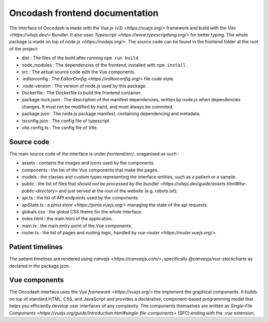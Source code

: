 Oncodash frontend documentation
###############################

The interface of Oncodash is made with the `Vue.js (v3) <https://vuejs.org/>` framework and build with the `Vite <https://vitejs.dev/>` Bundler. It also uses `Typescript <https://www.typescriptlang.org/>` for better typing. The whole package is made on top of `node.js <https://nodejs.org/>`.
The source code can be found in the frontend folder at the root of the project:

- dist : The files of the build after running ``npm run build``.
- node_modules : The dependencies of the frontend, installed with ``npm install``.
- src : The actual source code with the Vue components.
- .editorconfig : The `EditorConfig <https://editorconfig.org/>` file code style.
- .node-version : The version of node.js used by this package.
- Dockerfile : The Dockerfile to build the frontend container.
- package-lock.json : The description of the manifest dependencies, written by node.js when dependencies changes. It must not be modified by hand, and must always be commited.
- package.json : The node.js package manifest, containing dependencing and metadata.
- tsconfig.json : The config file of typescript.
- vite.config.ts : The config file of Vite.

Source code
-----------

The main source code of the interface is under `frontend/src/`, oraganised as such :

- assets : contains the images and icons used by the components.
- components : the list of the Vue components that make the pages.
- models : the classes and custom types representing the interface entities, such as a patient or a sample.
- public : the list of files that `should not be processed by the bundler <https://vitejs.dev/guide/assets.html#the-public-directory>` and just served at the root of the website (e.g. robots.txt).
- api.ts : the list of API endpoints used by the components.
- apiState.ts : a `pinia store <https://pinia.vuejs.org/>` managing the state of the api requests.
- globals.css : the global CSS theme for the whole interface.
- index.html : the main html of the application.
- main.ts : the main entry point of the Vue components.
- router.ts : the list of pages and routing logic, handled by `vue-router <https://router.vuejs.org/>`.

Patient timelines
-----------------

The patient timelines are rendered using `canvajs <https://canvasjs.com/>`, specifically `@canvasjs/vue-stockcharts` as declared in the package.json.

Vue components
--------------

The Oncodash interface uses the `Vue framework <https://vuejs.org/>` the implement the graphical components.
It builds on top of standard HTML, CSS, and JavaScript and provides a declarative, component-based programming model that helps you efficiently develop user interfaces of any complexity. The components themselves are written as `Single-File Components <https://vuejs.org/guide/introduction.html#single-file-components>` (SFC) ending with the `.vue` extension.
